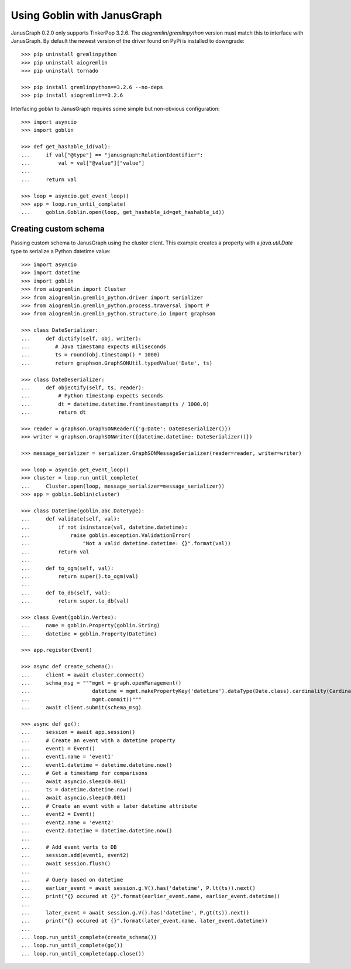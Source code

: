 Using Goblin with JanusGraph
============================

JanusGraph 0.2.0 only supports TinkerPop 3.2.6. The `aiogremlin`/`gremlinpython` version
must match this to interface with JanusGraph. By default the newest version of the driver
found on PyPi is installed to downgrade::

    >>> pip uninstall gremlinpython
    >>> pip uninstall aiogremlin
    >>> pip uninstall tornado

    >>> pip install gremlinpython==3.2.6 --no-deps
    >>> pip install aiogremlin==3.2.6

Interfacing `goblin` to JanusGraph requires some simple but non-obvious configuration::

    >>> import asyncio
    >>> import goblin

    >>> def get_hashable_id(val):
    ...     if val["@type"] == "janusgraph:RelationIdentifier":
    ...         val = val["@value"]["value"]
    ...
    ...     return val

    >>> loop = asyncio.get_event_loop()
    >>> app = loop.run_until_complate(
    ...     goblin.Goblin.open(loop, get_hashable_id=get_hashable_id))

Creating custom schema
----------------------

Passing custom schema to JanusGraph using the cluster client. This example creates a
property with a `java.util.Date` type to serialize a Python datetime value::

    >>> import asyncio
    >>> import datetime
    >>> import goblin
    >>> from aiogremlin import Cluster
    >>> from aiogremlin.gremlin_python.driver import serializer
    >>> from aiogremlin.gremlin_python.process.traversal import P
    >>> from aiogremlin.gremlin_python.structure.io import graphson

    >>> class DateSerializer:
    ...     def dictify(self, obj, writer):
    ...        # Java timestamp expects miliseconds
    ...        ts = round(obj.timestamp() * 1000)
    ...        return graphson.GraphSONUtil.typedValue('Date', ts)

    >>> class DateDeserializer:
    ...     def objectify(self, ts, reader):
    ...         # Python timestamp expects seconds
    ...         dt = datetime.datetime.fromtimestamp(ts / 1000.0)
    ...         return dt

    >>> reader = graphson.GraphSONReader({'g:Date': DateDeserializer()})
    >>> writer = graphson.GraphSONWriter({datetime.datetime: DateSerializer()})

    >>> message_serializer = serializer.GraphSONMessageSerializer(reader=reader, writer=writer)

    >>> loop = asyncio.get_event_loop()
    >>> cluster = loop.run_until_complete(
    ...     Cluster.open(loop, message_serializer=message_serializer))
    >>> app = goblin.Goblin(cluster)

    >>> class DateTime(goblin.abc.DateType):
    ...     def validate(self, val):
    ...         if not isinstance(val, datetime.datetime):
    ...             raise goblin.exception.ValidationError(
    ...                 "Not a valid datetime.datetime: {}".format(val))
    ...         return val
    ...
    ...     def to_ogm(self, val):
    ...         return super().to_ogm(val)
    ...
    ...     def to_db(self, val):
    ...         return super.to_db(val)

    >>> class Event(goblin.Vertex):
    ...     name = goblin.Property(goblin.String)
    ...     datetime = goblin.Property(DateTime)

    >>> app.register(Event)

    >>> async def create_schema():
    ...     client = await cluster.connect()
    ...     schma_msg = """mgmt = graph.openManagement()
    ...                    datetime = mgmt.makePropertyKey('datetime').dataType(Date.class).cardinality(Cardinality.SINGLE).make()
    ...                    mgmt.commit()"""
    ...     await client.submit(schema_msg)

    >>> async def go():
    ...     session = await app.session()
    ...     # Create an event with a datetime property
    ...     event1 = Event()
    ...     event1.name = 'event1'
    ...     event1.datetime = datetime.datetime.now()
    ...     # Get a timestamp for comparisons
    ...     await asyncio.sleep(0.001)
    ...     ts = datetime.datetime.now()
    ...     await asyncio.sleep(0.001)
    ...     # Create an event with a later datetime attribute
    ...     event2 = Event()
    ...     event2.name = 'event2'
    ...     event2.datetime = datetime.datetime.now()
    ...
    ...     # Add event verts to DB
    ...     session.add(event1, event2)
    ...     await session.flush()
    ...
    ...     # Query based on datetime
    ...     earlier_event = await session.g.V().has('datetime', P.lt(ts)).next()
    ...     print("{} occured at {}".format(earlier_event.name, earlier_event.datetime))
    ...
    ...     later_event = await session.g.V().has('datetime', P.gt(ts)).next()
    ...     print("{} occured at {}".format(later_event.name, later_event.datetime))
    ...
    ... loop.run_until_complete(create_schema())
    ... loop.run_until_complete(go())
    ... loop.run_until_complete(app.close())
